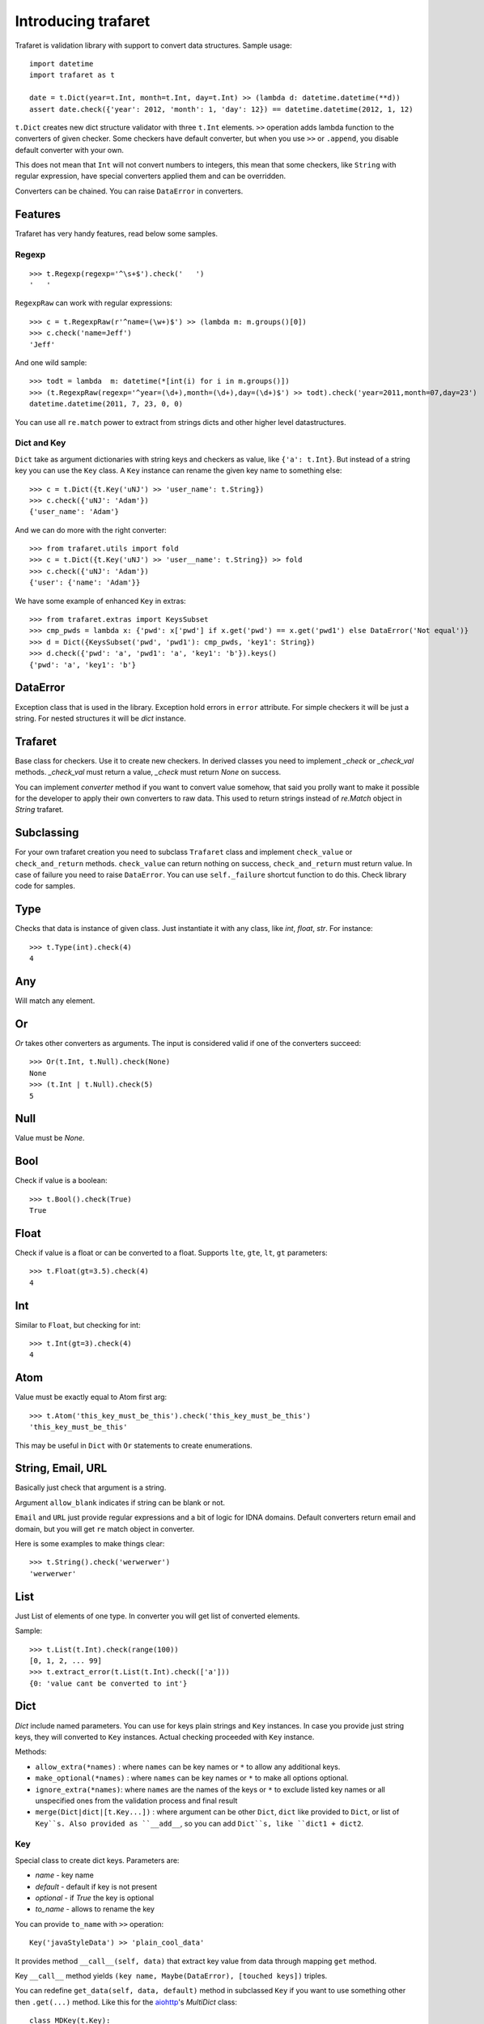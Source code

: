 Introducing trafaret
====================

Trafaret is validation library with support to convert data structures.
Sample usage::

    import datetime
    import trafaret as t

    date = t.Dict(year=t.Int, month=t.Int, day=t.Int) >> (lambda d: datetime.datetime(**d))
    assert date.check({'year': 2012, 'month': 1, 'day': 12}) == datetime.datetime(2012, 1, 12)

``t.Dict`` creates new dict structure validator with three ``t.Int`` elements.
``>>`` operation adds lambda function to the converters of given checker.
Some checkers have default converter, but when you use ``>>`` or ``.append``,
you disable default converter with your own.

This does not mean that ``Int`` will not convert numbers to integers,
this mean that some checkers, like ``String`` with regular expression,
have special converters applied them and can be overridden.

Converters can be chained. You can raise ``DataError`` in converters.

Features
--------

Trafaret has very handy features, read below some samples.

Regexp
......

::

    >>> t.Regexp(regexp='^\s+$').check('   ')
    '   '

``RegexpRaw`` can work with regular expressions::

    >>> c = t.RegexpRaw(r'^name=(\w+)$') >> (lambda m: m.groups()[0])
    >>> c.check('name=Jeff')
    'Jeff'

And one wild sample::

    >>> todt = lambda  m: datetime(*[int(i) for i in m.groups()])
    >>> (t.RegexpRaw(regexp='^year=(\d+),month=(\d+),day=(\d+)$') >> todt).check('year=2011,month=07,day=23')
    datetime.datetime(2011, 7, 23, 0, 0)


You can use all ``re.match`` power to extract from strings dicts and
other higher level datastructures.


Dict and Key
............

``Dict`` take as argument dictionaries with string keys and checkers
as value, like ``{'a': t.Int}``. But instead of a string key you can
use the ``Key`` class. A ``Key`` instance can rename the given key
name to something else::

    >>> c = t.Dict({t.Key('uNJ') >> 'user_name': t.String})
    >>> c.check({'uNJ': 'Adam'})
    {'user_name': 'Adam'}

And we can do more with the right converter::

    >>> from trafaret.utils import fold
    >>> c = t.Dict({t.Key('uNJ') >> 'user__name': t.String}) >> fold
    >>> c.check({'uNJ': 'Adam'})
    {'user': {'name': 'Adam'}}

We have some example of enhanced ``Key`` in extras::

    >>> from trafaret.extras import KeysSubset
    >>> cmp_pwds = lambda x: {'pwd': x['pwd'] if x.get('pwd') == x.get('pwd1') else DataError('Not equal')}
    >>> d = Dict({KeysSubset('pwd', 'pwd1'): cmp_pwds, 'key1': String})
    >>> d.check({'pwd': 'a', 'pwd1': 'a', 'key1': 'b'}).keys()
    {'pwd': 'a', 'key1': 'b'}

DataError
---------

Exception class that is used in the library. Exception hold errors in
``error`` attribute.  For simple checkers it will be just a
string. For nested structures it will be `dict` instance.

Trafaret
--------

Base class for checkers. Use it to create new checkers.  In derived
classes you need to implement `_check` or `_check_val`
methods. `_check_val` must return a value, `_check` must return `None`
on success.

You can implement `converter` method if you want to convert value
somehow, that said you prolly want to make it possible for the
developer to apply their own converters to raw data. This used to
return strings instead of `re.Match` object in `String` trafaret.

Subclassing
-----------

For your own trafaret creation you need to subclass ``Trafaret`` class
and implement ``check_value`` or ``check_and_return``
methods. ``check_value`` can return nothing on success,
``check_and_return`` must return value. In case of failure you need to
raise ``DataError``.  You can use ``self._failure`` shortcut function
to do this.  Check library code for samples.

Type
----

Checks that data is instance of given class.  Just instantiate it
with any class, like `int`, `float`, `str`.  For instance::

    >>> t.Type(int).check(4)
    4

Any
---

Will match any element.

Or
--

`Or` takes other converters as arguments. The input is considered
valid if one of the converters succeed::

    >>> Or(t.Int, t.Null).check(None)
    None
    >>> (t.Int | t.Null).check(5)
    5

Null
----

Value must be `None`.

Bool
----

Check if value is a boolean::

    >>> t.Bool().check(True)
    True

Float
-----

Check if value is a float or can be converted to a float. Supports
``lte``, ``gte``, ``lt``, ``gt`` parameters::

    >>> t.Float(gt=3.5).check(4)
    4

Int
---

Similar to ``Float``, but checking for int::

    >>> t.Int(gt=3).check(4)
    4

Atom
----

Value must be exactly equal to Atom first arg::

    >>> t.Atom('this_key_must_be_this').check('this_key_must_be_this')
    'this_key_must_be_this'

This may be useful in ``Dict`` with ``Or`` statements to create
enumerations.


String, Email, URL
------------------

Basically just check that argument is a string.

Argument ``allow_blank`` indicates if string can be blank or not.

``Email`` and ``URL`` just provide regular expressions and a bit of
logic for IDNA domains.  Default converters return email and domain,
but you will get ``re`` match object in converter.

Here is some examples to make things clear::

    >>> t.String().check('werwerwer')
    'werwerwer'

List
----

Just List of elements of one type. In converter you will get list of converted elements.

Sample::

    >>> t.List(t.Int).check(range(100))
    [0, 1, 2, ... 99]
    >>> t.extract_error(t.List(t.Int).check(['a']))
    {0: 'value cant be converted to int'}

Dict
----

`Dict` include named parameters. You can use for keys plain strings
and ``Key`` instances.  In case you provide just string keys, they
will converted to ``Key`` instances. Actual checking proceeded with
``Key`` instance.

Methods:

- ``allow_extra(*names)`` : where ``names`` can be key names or ``*``
  to allow any additional keys.

- ``make_optional(*names)`` : where ``names`` can be key names or
  ``*`` to make all options optional.

- ``ignore_extra(*names)``: where ``names`` are the names of the keys
  or ``*`` to exclude listed key names or all unspecified ones from
  the validation process and final result

- ``merge(Dict|dict|[t.Key...])`` : where argument can be other
  ``Dict``, ``dict`` like provided to ``Dict``, or list of
  ``Key``s. Also provided as ``__add__``, so you can add ``Dict``s,
  like ``dict1 + dict2``.

Key
...

Special class to create dict keys. Parameters are:

- `name` - key name
- `default` - default if key is not present
- `optional` - if `True` the key is optional
- `to_name` - allows to rename the key

You can provide ``to_name`` with ``>>`` operation::

    Key('javaStyleData') >> 'plain_cool_data'

It provides method ``__call__(self, data)`` that extract key value
from data through mapping ``get`` method.

Key ``__call__`` method yields ``(key name, Maybe(DataError), [touched
keys])`` triples.

You can redefine ``get_data(self, data, default)`` method in
subclassed ``Key`` if you want to use something other then
``.get(...)`` method. Like this for the `aiohttp
<http://aiohttp.readthedocs.io/>`_'s `MultiDict` class::

    class MDKey(t.Key):
        def get_data(data, default):
            return data.get_all(self.name, default)

    t.Dict({MDKey('users'): t.List(t.String)})

Moreover, instead of ``Key`` you can use any callable, say a function::

    def simple_key(value):
        yield 'simple', 'simple data', []

    check_args = t.Dict(simple_key)


KeysSubset
..........

Experimental feature, not stable API. Sometimes you need to make
something with part of dict keys.  So you can::

    >>> join = (lambda d: {'name': ' '.join(d.values())})
    >>> Dict({KeysSubset('name', 'last'): join}).check({'name': 'Adam', 'last': 'Smith'})
    {'name': 'Smith Adam'}

As you can see you need to return a `dict` from checker.

Error raise
...........

In ``Dict`` you can just return error from checkers or converters,
there is need not to raise them.


Mapping
-------

Check both keys and values::

    >>> trafaret = Mapping(String, Int)
    >>> trafaret
    <Mapping(<String> => <Int>)>
    >>> trafaret.check({"foo": 1, "bar": 2})
    {'foo': 1, 'bar': 2}

Enum
----

Enum object can contain values of different types. Enum check determines whether given value is in the Enum instance.

Example::

  >>> Enum(1, 2, 'error').check(2)
  2

Enum can be used to validate user choice/input with predefined variants, for example defect severity in the bug tracking sytem.

Example::

  >>> user_choice = 'critical'
  >>> severities = ('trivial', 'minor', 'major', 'critical')
  >>> Enum(*severities).check(user_choice)
  'critical'

Callable
--------

Check if data is callable.

Call
----

Take a function that will be called in ``check``. Function must return value or ``DataError``.

Forward
-------

This checker is container for any checker, that you can provide later.
To provide container use ``provide`` method or ``<<`` operation::

    >> node = Forward()
    >> node << Dict(name=String, children=List[node])

guard
-----

Decorator for function::

    >>> @guard(a=String, b=Int, c=String)
    ... def fn(a, b, c="default"):
    ...     '''docstring'''
    ...     return (a, b, c)

GuardError
..........

Derived from ``DataError``.
